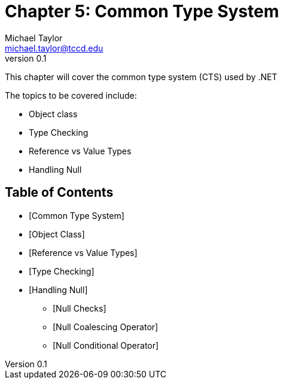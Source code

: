 = Chapter 5: Common Type System
Michael Taylor <michael.taylor@tccd.edu>
v0.1

This chapter will cover the common type system (CTS) used by .NET

The topics to be covered include:

* Object class
* Type Checking
* Reference vs Value Types
* Handling Null

== Table of Contents

* [Common Type System]
* [Object Class]
* [Reference vs Value Types]
* [Type Checking]
* [Handling Null]
** [Null Checks]
** [Null Coalescing Operator]
** [Null Conditional Operator]
